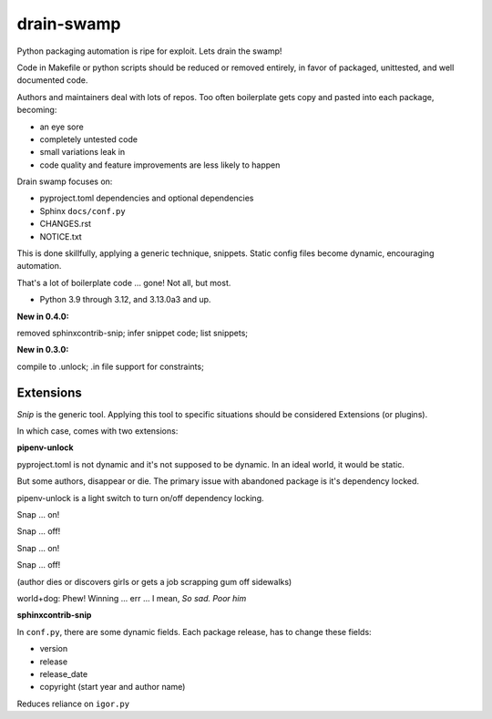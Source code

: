 drain-swamp
==============

Python packaging automation is ripe for exploit. Lets drain the swamp!

Code in Makefile or python scripts should be reduced or removed
entirely, in favor of packaged, unittested, and well documented code.

Authors and maintainers deal with lots of repos. Too often
boilerplate gets copy and pasted into each package, becoming:

- an eye sore
- completely untested code
- small variations leak in
- code quality and feature improvements are less likely to happen

Drain swamp focuses on:

- pyproject.toml dependencies and optional dependencies
- Sphinx ``docs/conf.py``
- CHANGES.rst
- NOTICE.txt

This is done skillfully, applying a generic technique, snippets. Static
config files become dynamic, encouraging automation.

That's a lot of boilerplate code ... gone! Not all, but most.

.. PYVERSIONS

* Python 3.9 through 3.12, and 3.13.0a3 and up.

**New in 0.4.0:**

removed sphinxcontrib-snip; infer snippet code; list snippets;

**New in 0.3.0:**

compile to .unlock; .in file support for constraints;

Extensions
-----------

*Snip* is the generic tool. Applying this tool to specific situations
should be considered Extensions (or plugins).

In which case, comes with two extensions:

**pipenv-unlock**

pyproject.toml is not dynamic and it's not supposed to be dynamic. In
an ideal world, it would be static.

But some authors, disappear or die. The primary issue with abandoned
package is it's dependency locked.

pipenv-unlock is a light switch to turn on/off dependency locking.

Snap ... on!

Snap ... off!

Snap ... on!

Snap ... off!

(author dies or discovers girls or gets a job scrapping gum off sidewalks)

world+dog: Phew! Winning ... err ... I mean, *So sad. Poor him*

**sphinxcontrib-snip**

In ``conf.py``, there are some dynamic fields. Each package release,
has to change these fields:

- version
- release
- release_date
- copyright (start year and author name)

Reduces reliance on ``igor.py``

.. tableofcontents::
